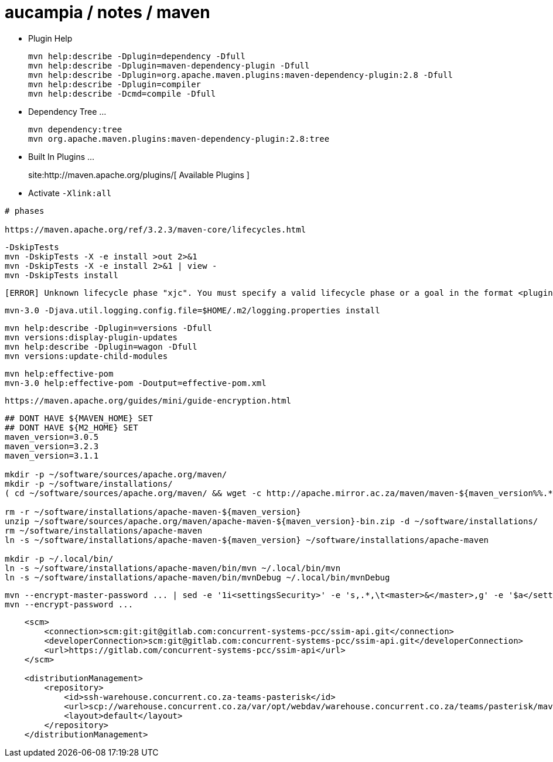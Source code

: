 = aucampia / notes / maven


* Plugin Help
+
----
mvn help:describe -Dplugin=dependency -Dfull
mvn help:describe -Dplugin=maven-dependency-plugin -Dfull
mvn help:describe -Dplugin=org.apache.maven.plugins:maven-dependency-plugin:2.8 -Dfull
mvn help:describe -Dplugin=compiler 
mvn help:describe -Dcmd=compile -Dfull
----

* Dependency Tree ...
+
----
mvn dependency:tree
mvn org.apache.maven.plugins:maven-dependency-plugin:2.8:tree
----

* Built In Plugins ...
+
site:http://maven.apache.org/plugins/[ Available Plugins ]

* Activate `-Xlink:all`

----
# phases

https://maven.apache.org/ref/3.2.3/maven-core/lifecycles.html

----


----
-DskipTests
mvn -DskipTests -X -e install >out 2>&1
mvn -DskipTests -X -e install 2>&1 | view -
mvn -DskipTests install
----

----
[ERROR] Unknown lifecycle phase "xjc". You must specify a valid lifecycle phase or a goal in the format <plugin-prefix>:<goal> or <plugin-group-id>:<plugin-artifact-id>[:<plugin-version>]:<goal>. Available lifecycle phases are: validate, initialize, generate-sources, process-sources, generate-resources, process-resources, compile, process-classes, generate-test-sources, process-test-sources, generate-test-resources, process-test-resources, test-compile, process-test-classes, test, prepare-package, package, pre-integration-test, integration-test, post-integration-test, verify, install, deploy, pre-clean, clean, post-clean, pre-site, site, post-site, site-deploy. -> [Help 1]
----

----
mvn-3.0 -Djava.util.logging.config.file=$HOME/.m2/logging.properties install
----

----
mvn help:describe -Dplugin=versions -Dfull
mvn versions:display-plugin-updates
mvn help:describe -Dplugin=wagon -Dfull
mvn versions:update-child-modules
----

----
mvn help:effective-pom 
mvn-3.0 help:effective-pom -Doutput=effective-pom.xml
----

----
https://maven.apache.org/guides/mini/guide-encryption.html
----

----

----

----
## DONT HAVE ${MAVEN_HOME} SET
## DONT HAVE ${M2_HOME} SET
maven_version=3.0.5
maven_version=3.2.3
maven_version=3.1.1

mkdir -p ~/software/sources/apache.org/maven/
mkdir -p ~/software/installations/
( cd ~/software/sources/apache.org/maven/ && wget -c http://apache.mirror.ac.za/maven/maven-${maven_version%%.*}/${maven_version}/binaries/apache-maven-${maven_version}-bin.zip )

rm -r ~/software/installations/apache-maven-${maven_version}
unzip ~/software/sources/apache.org/maven/apache-maven-${maven_version}-bin.zip -d ~/software/installations/
rm ~/software/installations/apache-maven
ln -s ~/software/installations/apache-maven-${maven_version} ~/software/installations/apache-maven

mkdir -p ~/.local/bin/
ln -s ~/software/installations/apache-maven/bin/mvn ~/.local/bin/mvn
ln -s ~/software/installations/apache-maven/bin/mvnDebug ~/.local/bin/mvnDebug
----

----
mvn --encrypt-master-password ... | sed -e '1i<settingsSecurity>' -e 's,.*,\t<master>&</master>,g' -e '$a</settingsSecurity>' > ~/.m2/settings-security.xml
mvn --encrypt-password ...
----

----
    <scm>
        <connection>scm:git:git@gitlab.com:concurrent-systems-pcc/ssim-api.git</connection>
        <developerConnection>scm:git@gitlab.com:concurrent-systems-pcc/ssim-api.git</developerConnection>
        <url>https://gitlab.com/concurrent-systems-pcc/ssim-api</url>
    </scm>

    <distributionManagement>
        <repository>
            <id>ssh-warehouse.concurrent.co.za-teams-pasterisk</id>
            <url>scp://warehouse.concurrent.co.za/var/opt/webdav/warehouse.concurrent.co.za/teams/pasterisk/maven/</url>
            <layout>default</layout>
        </repository>
    </distributionManagement>
----
